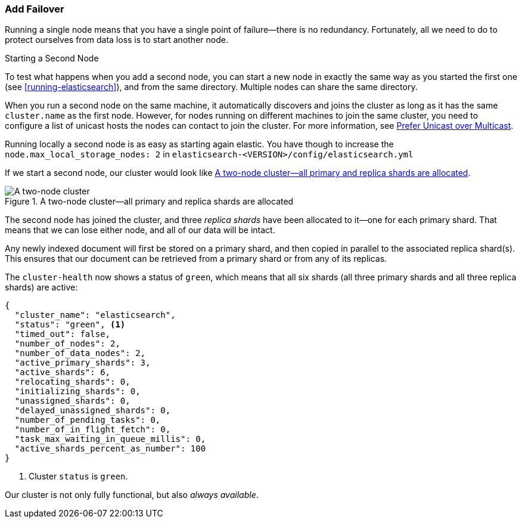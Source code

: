 === Add Failover

Running a single node means that you have a single point of failure--there
is no redundancy.((("failover, adding"))) Fortunately, all we need to do to protect ourselves from data
loss is to start another node.

.Starting a Second Node
***************************************

To test what happens when you add a second((("nodes", "starting a second node"))) node, you can start a new node
in exactly the same way as you started the first one (see
<<running-elasticsearch>>), and from the same directory. Multiple nodes can
share the same directory.

When you run a second node on the same machine, it automatically discovers 
and joins the cluster as long as it has the same `cluster.name` as the first node. 
However, for nodes running on different machines
to join the same cluster, you need to configure a list of unicast hosts the nodes can contact
to join the cluster. For more information, see <<unicast, Prefer Unicast over Multicast>>.

Running locally a second node is as easy as starting again elastic. You have though to increase the `node.max_local_storage_nodes: 2` in `elasticsearch-<VERSION>/config/elasticsearch.yml`

***************************************

If we start a second node, our cluster would look like <<cluster-two-nodes>>.

[[cluster-two-nodes]]
.A two-node cluster--all primary and replica shards are allocated
image::images/elas_0203.png["A two-node cluster"]

The((("clusters", "two-node cluster"))) second node has joined the cluster, and three _replica shards_ have ((("replica shards", "allocated to second node")))been
allocated to it--one for each primary shard.  That means that we can lose
either node, and all of our data will be intact.

Any newly indexed document will first be stored on a primary shard, and then copied in parallel to the associated replica shard(s). This ensures that our document can be retrieved from a primary shard or from any of its replicas.

The `cluster-health` now ((("cluster health", "checking after adding second node")))shows a status of `green`, which means that all six
shards (all three primary shards and all three replica shards) are active:

[source,js]
--------------------------------------------------
{
  "cluster_name": "elasticsearch",
  "status": "green", <1>
  "timed_out": false,
  "number_of_nodes": 2,
  "number_of_data_nodes": 2,
  "active_primary_shards": 3,
  "active_shards": 6,
  "relocating_shards": 0,
  "initializing_shards": 0,
  "unassigned_shards": 0,
  "delayed_unassigned_shards": 0,
  "number_of_pending_tasks": 0,
  "number_of_in_flight_fetch": 0,
  "task_max_waiting_in_queue_millis": 0,
  "active_shards_percent_as_number": 100
}
--------------------------------------------------
<1> Cluster `status` is `green`.

Our cluster is not only fully functional, but also _always available_.
